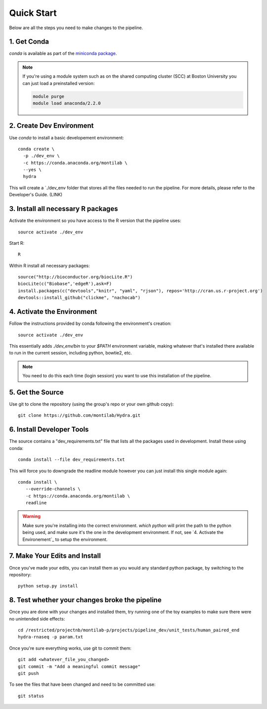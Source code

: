 
=============
 Quick Start
=============

Below are all the steps you need to make changes to the pipeline. 

1. Get Conda
============

`conda` is available as part of the `miniconda package <http://conda.pydata.org/miniconda.html>`_.


.. note::

   If you're using a module system such as on the shared computing cluster (SCC) at Boston University you can just load a preinstalled version:

   .. code:: bash

     module purge
     module load anaconda/2.2.0


2. Create Dev Environment
=========================
Use `conda` to install a basic developement environment::
  
  conda create \
    -p ./dev_env \
    -c https://conda.anaconda.org/montilab \
    --yes \
    hydra

This will create a `./dev_env folder that stores all the files needed to run the pipeline. For more details, please refer to the Developer's Guide. (LINK)

3. Install all necessary R packages
===================================
Activate the environment so you have access to the R version that the pipeline uses::
 
  source activate ./dev_env

Start R::

  R

Within R install all necessary packages::

  source("http://bioconductor.org/biocLite.R")
  biocLite(c("Biobase",'edgeR'),ask=F)
  install.packages(c("devtools","knitr", "yaml", "rjson"), repos='http://cran.us.r-project.org')
  devtools::install_github("clickme", "nachocab")

4. Activate the Environment
============================

Follow the instructions provided by conda following the environment's
creation::

  source activate ./dev_env

This essentially adds `./dev_env/bin` to your `$PATH` environment
variable, making whatever that's installed there available to run in the
current session, including python, bowtie2, etc. 

.. note::

   You need to do this each time (login session) you want to use this
   installation of the pipeline.

5. Get the Source
=================

Use git to clone the repository (using the group's repo or your own github
copy)::

  git clone https://github.com/montilab/Hydra.git




6. Install Developer Tools
==========================

The source contains a "dev_requirements.txt" file that lists all the
packages used in development. Install these using conda::

  conda install --file dev_requirements.txt

This will force you to downgrade the readline module however you can just install this single module again::

  conda install \
     --override-channels \
     -c https://conda.anaconda.org/montilab \
     readline


.. warning::

   Make sure you're installing into the correct environment. `which
   python` will print the path to the python being used, and make sure
   it's the one in the development environment. If not, see
   `4. Activate the Environement`_ to setup the environment.


7. Make Your Edits and Install
==============================

Once you've made your edits, you can install them as you would any
standard python package, by switching to the repository::

  python setup.py install


8. Test whether your changes broke the pipeline
===============================================

Once you are done with your changes and installed them, try running one 
of the toy examples to make sure there were no unintended side effects::

   cd /restricted/projectnb/montilab-p/projects/pipeline_dev/unit_tests/human_paired_end
   hydra-rnaseq -p param.txt


Once you're sure everything works, use git to commit them::

   git add <whatever_file_you_changed>
   git commit -m "Add a meaningful commit message"
   git push


To see the files that have been changed and need to be committed use::

   git status

